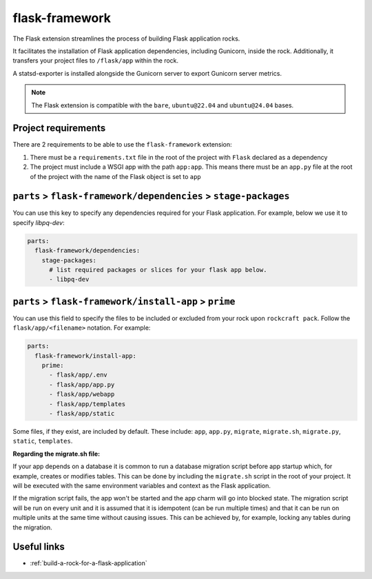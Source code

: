 .. _flask-framework-reference:

flask-framework
---------------

The Flask extension streamlines the process of building Flask application rocks.

It facilitates the installation of Flask application dependencies, including
Gunicorn, inside the rock. Additionally, it transfers your project files to
``/flask/app`` within the rock.

A statsd-exporter is installed alongside the Gunicorn server to export Gunicorn
server metrics.

.. note::
    The Flask extension is compatible with the ``bare``, ``ubuntu@22.04``
    and ``ubuntu@24.04`` bases.

Project requirements
====================

There are 2 requirements to be able to use the ``flask-framework`` extension:

1. There must be a ``requirements.txt`` file in the root of the project with
   ``Flask`` declared as a dependency
2. The project must include a WSGI app with the path ``app:app``. This means
   there must be an ``app.py`` file at the root of the project with the name
   of the Flask object is set to ``app``

``parts`` > ``flask-framework/dependencies`` > ``stage-packages``
=================================================================

You can use this key to specify any dependencies required for your Flask 
application. For example, below we use it to specify `libpq-dev`:

.. code-block:: yaml

  parts:
    flask-framework/dependencies:
      stage-packages:
        # list required packages or slices for your flask app below.
        - libpq-dev

``parts`` > ``flask-framework/install-app`` > ``prime``
=======================================================

You can use this field to specify the files to be included or excluded from
your rock upon ``rockcraft pack``. Follow the ``flask/app/<filename>``
notation. For example:

.. code-block:: yaml

  parts:
    flask-framework/install-app:
      prime:
        - flask/app/.env
        - flask/app/app.py
        - flask/app/webapp
        - flask/app/templates
        - flask/app/static

Some files, if they exist, are included by default. These include:
``app``, ``app.py``, ``migrate``, ``migrate.sh``, ``migrate.py``, ``static``,
``templates``.

**Regarding the migrate.sh file:** 

If your app depends on a database it is common to run a database migration
script before app startup which, for example, creates or modifies tables. 
This can be done by including the ``migrate.sh`` script in the root of your 
project. It will be executed with the same environment variables and context 
as the Flask application.

If the migration script fails, the app won't be started and the app charm 
will go into blocked state. The migration script will be run on every unit 
and it is assumed that it is idempotent (can be run multiple times) and that 
it can be run on multiple units at the same time without causing issues. 
This can be achieved by, for example, locking any tables during the migration.

Useful links
============

- :ref:`build-a-rock-for-a-flask-application`
